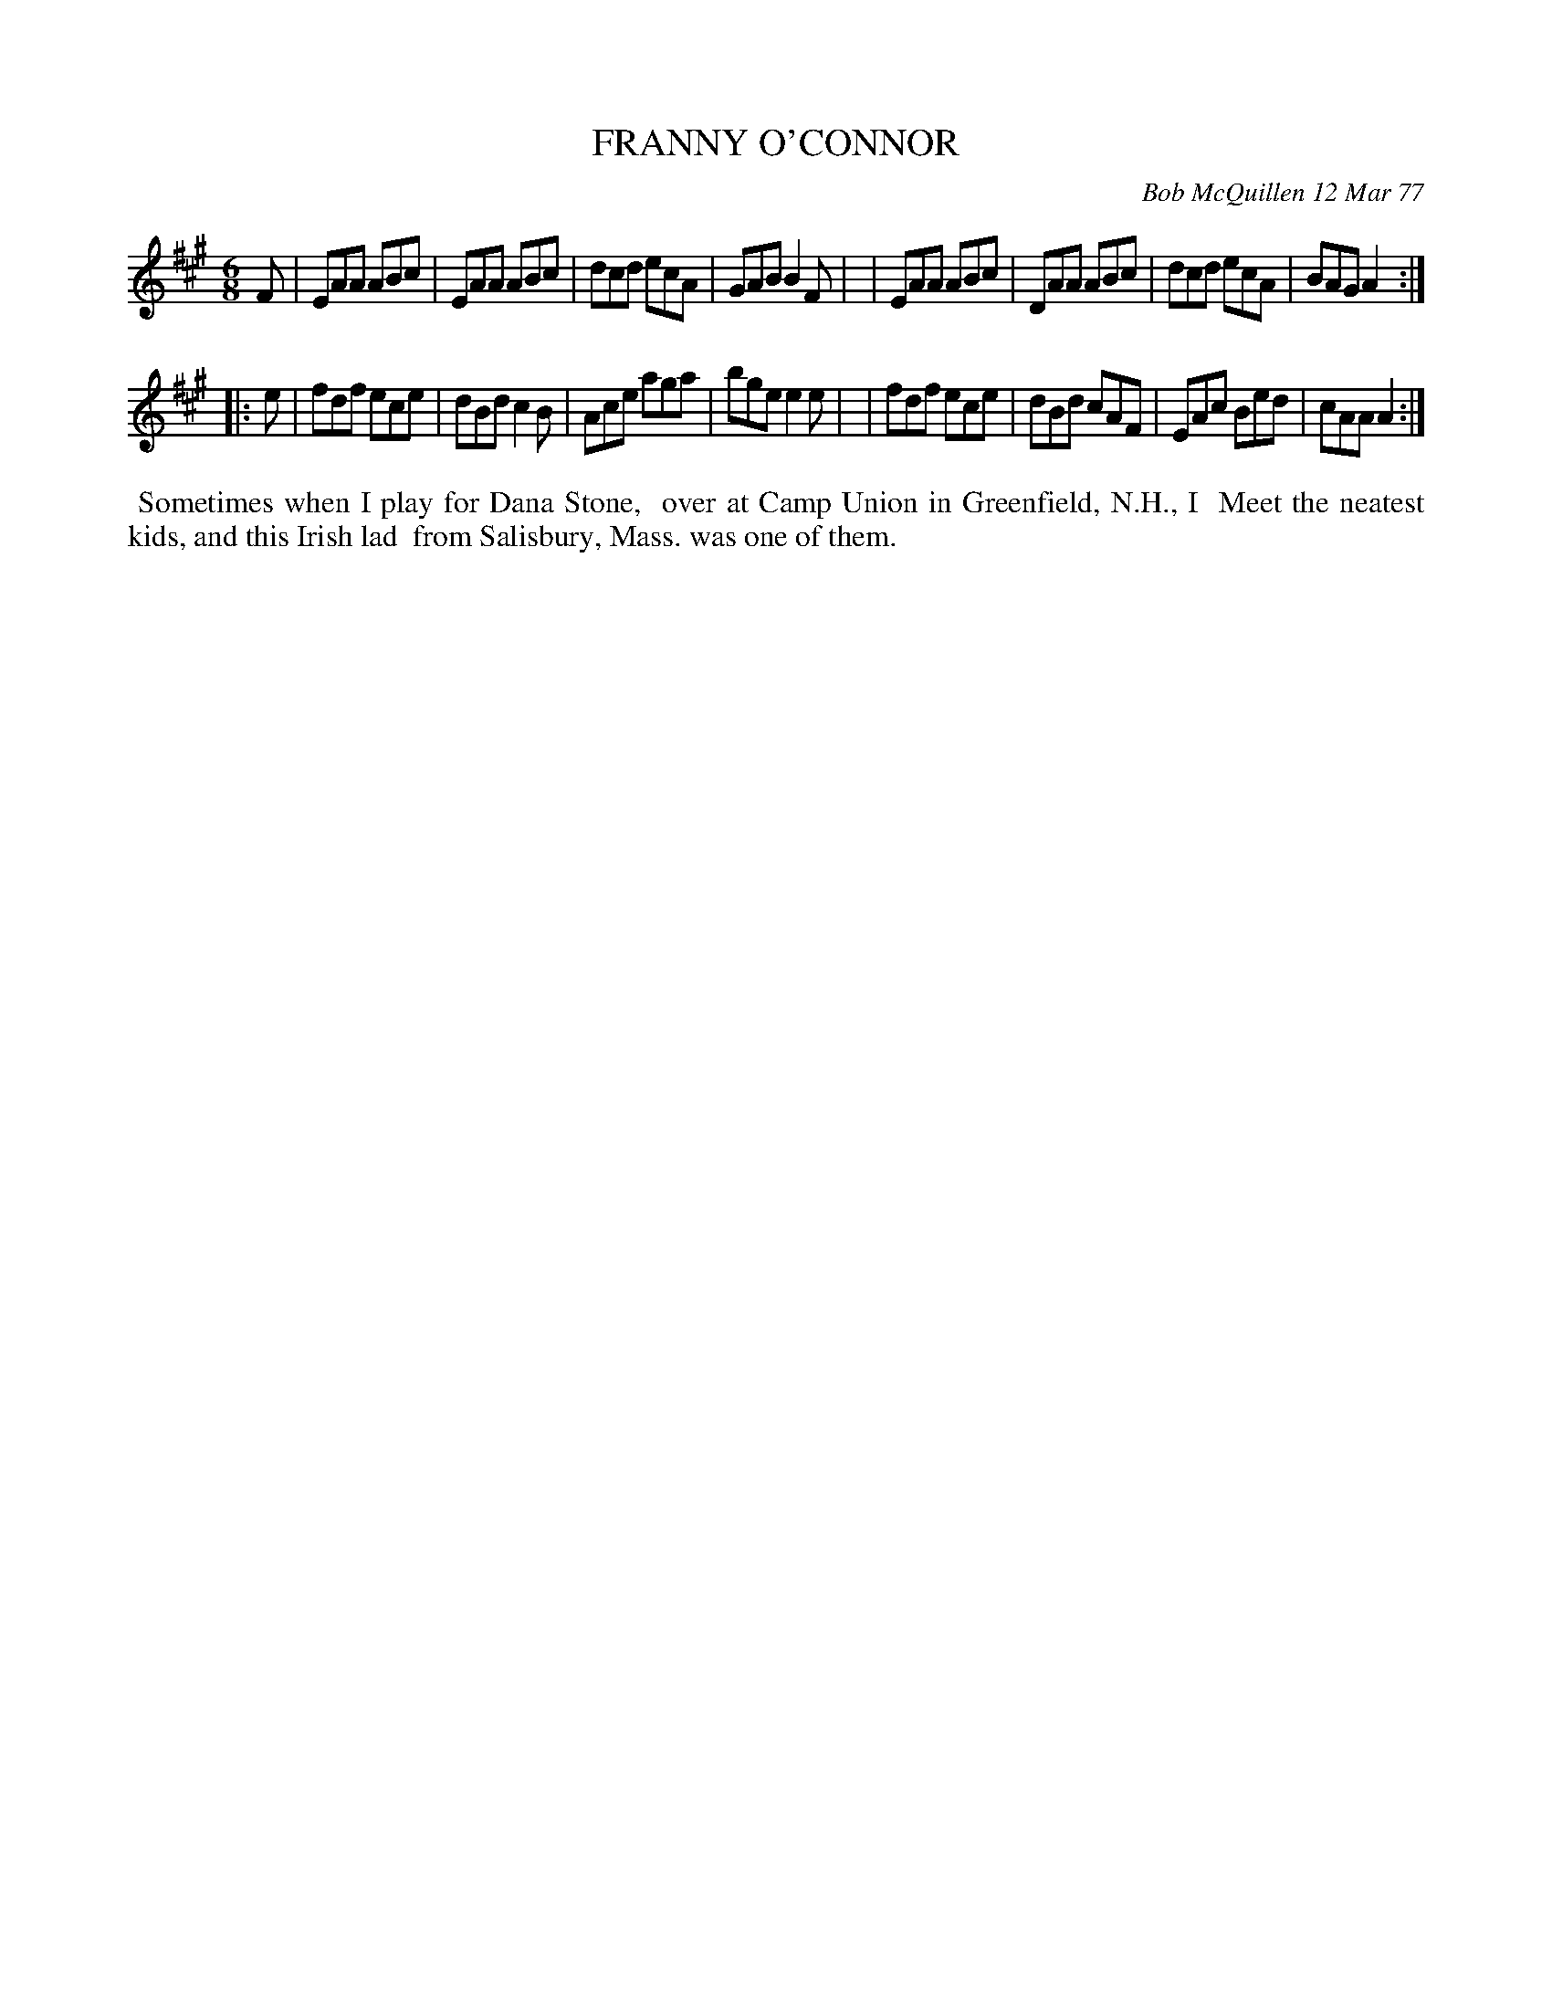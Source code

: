 X: 03031
T: FRANNY O'CONNOR
C: Bob McQuillen 12 Mar 77
B: Bob's Note Book 03 #31
%R: jig
%D:1977
Z: 2020 John Chambers <jc:trillian.mit.edu>
M: 6/8
L: 1/8
K: A
F \
| EAA ABc | EAA ABc | dcd ecA | GAB B2F |\
| EAA ABc | DAA ABc | dcd ecA | BAG A2 :|
|: e \
| fdf ece | dBd c2B | Ace aga | bge e2e |\
| fdf ece | dBd cAF | EAc Bed | cAA A2 :|
%%begintext align
%% Sometimes when I play for Dana Stone,
%% over at Camp Union in Greenfield, N.H., I
%% Meet the neatest kids, and this Irish lad
%% from Salisbury, Mass. was one of them.
%%endtext
